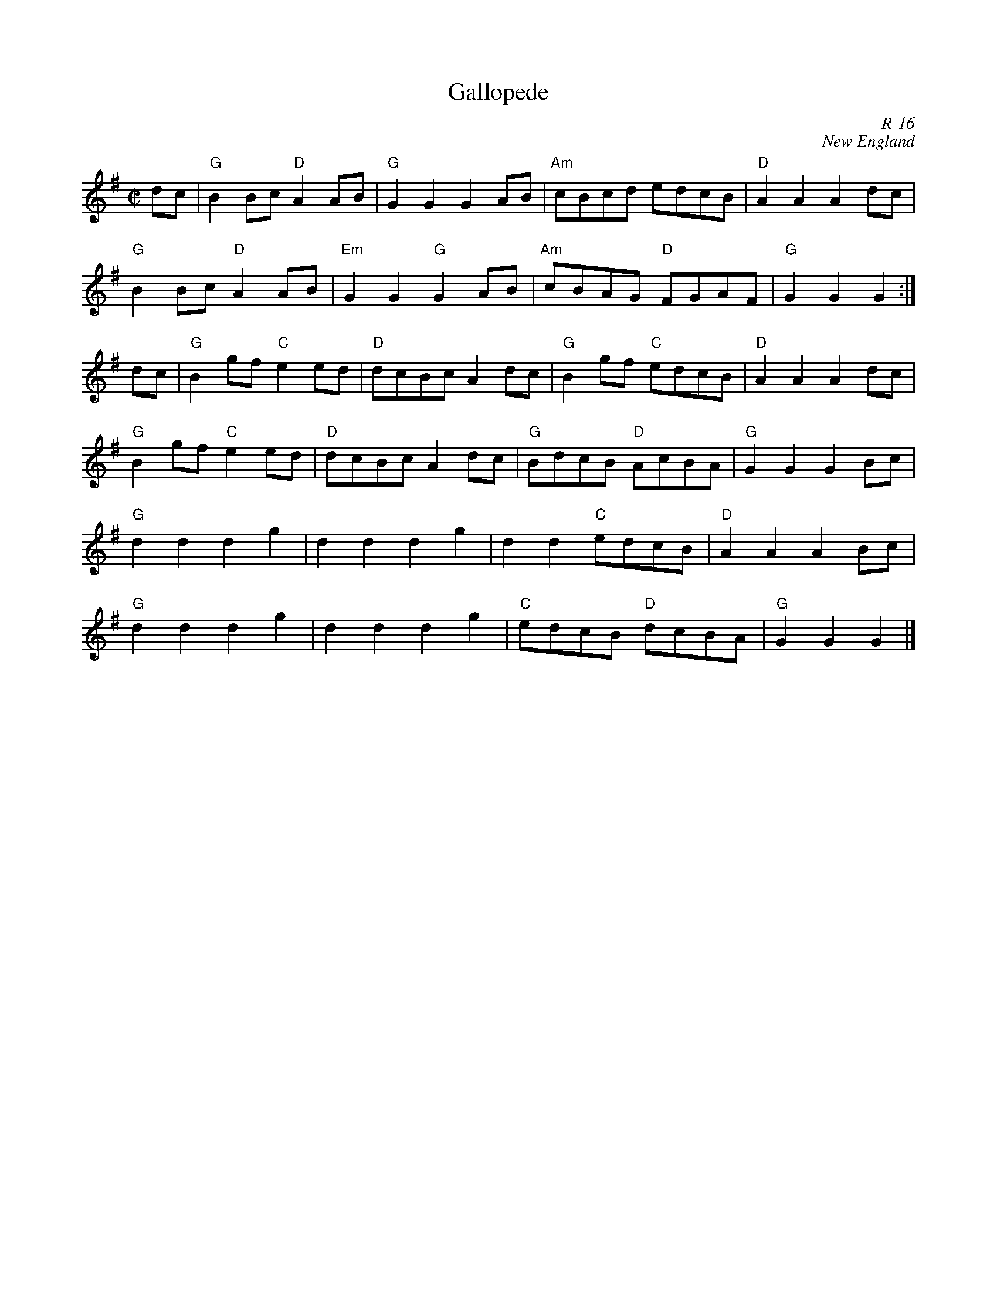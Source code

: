X:1
T: Gallopede
C: R-16
C: New England
M: C|
Z:
R: reel
K: G
dc| "G"B2Bc "D"A2AB| "G"G2G2 G2AB| "Am"cBcd edcB| "D"A2A2 A2 dc|
    "G"B2Bc "D"A2AB| "Em"G2G2 "G"G2AB| "Am"cBAG "D"FGAF| "G"G2G2 G2 :|
\
dc| "G"B2gf "C"e2ed| "D"dcBc A2dc| "G"B2gf "C"edcB| "D"A2A2 A2 dc|
    "G"B2gf "C"e2ed| "D"dcBc A2dc| "G"BdcB "D"AcBA| "G"G2G2 G2 Bc|
    "G"d2d2 d2g2| d2d2 d2g2| d2d2 "C"edcB| "D"A2A2 A2 Bc|
    "G"d2d2 d2g2| d2d2 d2g2| "C"edcB "D"dcBA| "G"G2G2 G2 |]
%
